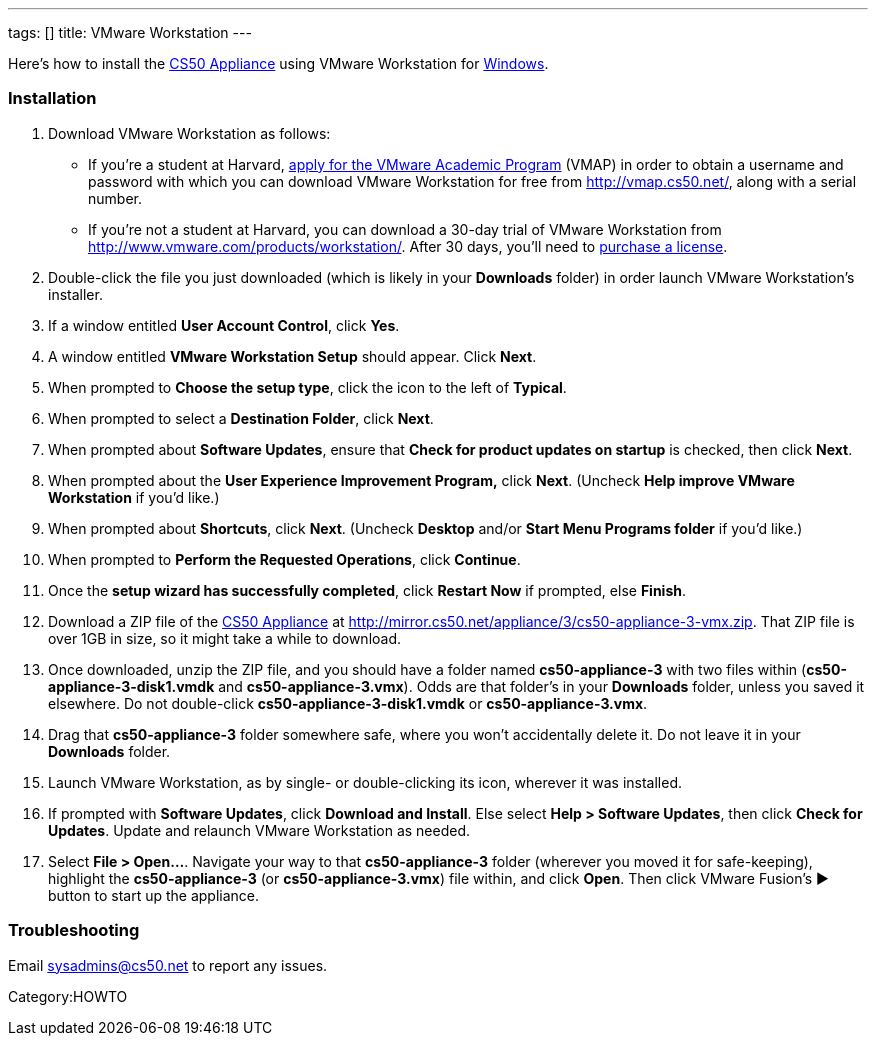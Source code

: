 ---
tags: []
title: VMware Workstation
---

Here's how to install the link:CS50_Appliance_3[CS50 Appliance] using
VMware Workstation for link:#Installation[Windows].

[[]]
Installation
~~~~~~~~~~~~

1.  Download VMware Workstation as follows:
* If you're a student at Harvard,
https://docs.google.com/spreadsheet/viewform?hl=en_US&formkey=dHoyMG5LNTgxeGFhakNaaE9CdTlkbWc6MQ[apply
for the VMware Academic Program] (VMAP) in order to obtain a username
and password with which you can download VMware Workstation for free
from http://vmap.cs50.net/, along with a serial number.
* If you're not a student at Harvard, you can download a 30-day trial of
VMware Workstation from http://www.vmware.com/products/workstation/.
After 30 days, you'll need to http://www.vmware.com/a/buylink/9[purchase
a license].
2.  Double-click the file you just downloaded (which is likely in your
*Downloads* folder) in order launch VMware Workstation's installer.
3.  If a window entitled *User Account Control*, click *Yes*.
4.  A window entitled *VMware Workstation Setup* should appear. Click
*Next*.
5.  When prompted to *Choose the setup type*, click the icon to the left
of *Typical*.
6.  When prompted to select a *Destination Folder*, click *Next*.
7.  When prompted about *Software Updates*, ensure that *Check for
product updates on startup* is checked, then click *Next*.
8.  When prompted about the *User Experience Improvement Program,* click
*Next*. (Uncheck *Help improve VMware Workstation* if you'd like.)
9.  When prompted about *Shortcuts*, click *Next*. (Uncheck *Desktop*
and/or *Start Menu Programs folder* if you'd like.)
10. When prompted to *Perform the Requested Operations*, click
*Continue*.
11. Once the *setup wizard has successfully completed*, click *Restart
Now* if prompted, else *Finish*.
12. Download a ZIP file of the link:CS50_Appliance_3[CS50 Appliance] at
http://mirror.cs50.net/appliance/3/cs50-appliance-3-vmx.zip. That ZIP
file is over 1GB in size, so it might take a while to download.
13. Once downloaded, unzip the ZIP file, and you should have a folder
named *cs50-appliance-3* with two files within
(*cs50-appliance-3-disk1.vmdk* and *cs50-appliance-3.vmx*). Odds are
that folder's in your *Downloads* folder, unless you saved it elsewhere.
Do not double-click *cs50-appliance-3-disk1.vmdk* or
*cs50-appliance-3.vmx*.
14. Drag that *cs50-appliance-3* folder somewhere safe, where you won't
accidentally delete it. Do not leave it in your *Downloads* folder.
15. Launch VMware Workstation, as by single- or double-clicking its
icon, wherever it was installed.
16. If prompted with *Software Updates*, click *Download and Install*.
Else select *Help > Software Updates*, then click *Check for Updates*.
Update and relaunch VMware Workstation as needed.
17. Select *File > Open...*. Navigate your way to that
*cs50-appliance-3* folder (wherever you moved it for safe-keeping),
highlight the *cs50-appliance-3* (or *cs50-appliance-3.vmx*) file
within, and click *Open*. Then click VMware Fusion's ▶ button to start
up the appliance.

[[]]
Troubleshooting
~~~~~~~~~~~~~~~

Email sysadmins@cs50.net to report any issues.

Category:HOWTO
